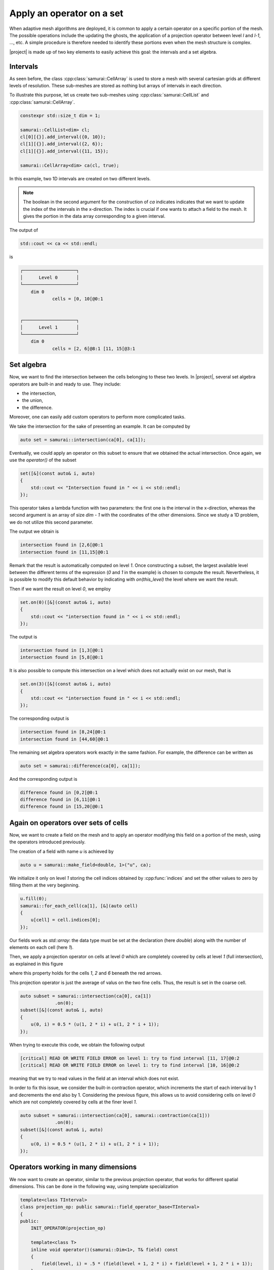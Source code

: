 Apply an operator on a set
==========================

When adaptive mesh algorithms are deployed, it is common to apply a certain operator on a specific portion of the mesh.
The possible operations include the updating the ghosts, the application of a projection operator between level `l` and `l-1`, ..., etc.
A simple procedure is therefore needed to identify these portions even when the mesh structure is complex.

|project| is made up of two key elements to easily achieve this goal: the intervals and a set algebra. 


Intervals
########

As seen before, the class :cpp:class:`samurai::CellArray` is used to store a mesh with several cartesian grids at different levels of resolution. 
These sub-meshes are stored as nothing but arrays of intervals in each direction.

To illustrate this purpose, let us create two sub-meshes using :cpp:class:`samurai::CellList` and :cpp:class:`samurai::CellArray`.

.. code-block:: c++

    constexpr std::size_t dim = 1;

    samurai::CellList<dim> cl;
    cl[0][{}].add_interval({0, 10});
    cl[1][{}].add_interval({2, 6});
    cl[1][{}].add_interval({11, 15});

    samurai::CellArray<dim> ca(cl, true);

In this example, two 1D intervals are created on two different levels.

.. image:: ./figures/subset_op.png
    :width: 80%
    :align: center


.. note::

    The boolean in the second argument for the construction of `ca` indicates indicates that we want to update the index of the intervals in the x-direction. 
    The index is crucial if one wants to attach a field to the mesh. It gives the portion in the data array corresponding to a given interval.

The output of

.. code-block:: c++

    std::cout << ca << std::endl;

is

.. code-block::

    ┌────────────────────┐
    │      Level 0       │
    └────────────────────┘
        dim 0
                cells = [0, 10[@0:1


    ┌────────────────────┐
    │      Level 1       │
    └────────────────────┘
        dim 0
                cells = [2, 6[@8:1 [11, 15[@3:1


Set algebra
########

Now, we want to find the intersection between the cells belonging to these two levels. 
In |project|, several set algebra operators are built-in and ready to use.
They include:

* the intersection,
* the union,
* the difference. 

Moreover, one can easily add custom operators to perform more complicated tasks.

We take the intersection for the sake of presenting an example.
It can be computed by

.. code-block:: c++

    auto set = samurai::intersection(ca[0], ca[1]);

Eventually, we could apply an operator on this subset to ensure that we obtained the actual intersection. 
Once again, we use the `operator()` of the subset

.. code-block:: c++

    set([&](const auto& i, auto)
    {
        std::cout << "Intersection found in " << i << std::endl;
    });

This operator takes a lambda function with two parameters: the first one is the interval in the x-direction, whereas the second argument is an array of size `dim - 1` with the coordinates of the other dimensions. 
Since we study a 1D problem, we do not utilize this second parameter.

The output we obtain is

.. code-block::

    intersection found in [2,6[@0:1
    intersection found in [11,15[@0:1

Remark that the result is automatically computed on level `1`. 
Once constructing a subset, the largest available level between the different terms of the expression (`0` and `1` in the example) is chosen to compute the result. 
Nevertheless, it is possible to modify this default behavior by indicating with `on(this_level)` the level where we want the result.

Then if we want the result on level `0`, we employ

.. code-block:: c++

    set.on(0)([&](const auto& i, auto)
    {
        std::cout << "intersection found in " << i << std::endl;
    });

The output is

.. code-block::

    intersection found in [1,3[@0:1
    intersection found in [5,8[@0:1

It is also possible to compute this intersection on a level which does not actually exist on our mesh, that is

.. code-block:: c++

    set.on(3)([&](const auto& i, auto)
    {
        std::cout << "intersection found in " << i << std::endl;
    });

The corresponding output is

.. code-block::

    intersection found in [8,24[@0:1
    intersection found in [44,60[@0:1

The remaining set algebra operators work exactly in the same fashion. 
For example, the difference can be written as

.. code-block:: c++

    auto set = samurai::difference(ca[0], ca[1]);

And the corresponding output is

.. code-block::

    difference found in [0,2[@0:1
    difference found in [6,11[@0:1
    difference found in [15,20[@0:1


Again on operators over sets of cells
########

Now, we want to create a field on the mesh and to apply an operator modifying this field on a portion of the mesh, using the operators introduced previously.

The creation of a field with name `u` is achieved by

.. code-block:: c++

    auto u = samurai::make_field<double, 1>("u", ca);

We initialize it only on level `1` storing the cell indices obtained by :cpp:func:`indices` and set the other values to zero by filling them at the very beginning.

.. code-block:: c++

    u.fill(0);
    samurai::for_each_cell(ca[1], [&](auto cell)
    {
        u[cell] = cell.indices[0];
    });

Our fields work as `std::array`: the data type must be set at the declaration (here `double`) along with the number of elements on each cell (here `1`).

Then, we apply a projection operator on cells at level `0` which are completely covered by cells at level `1` (full intersection), as explained in this figure

.. image:: ./figures/subset_op_proj.png
    :width: 80%
    :align: center

where this property holds for the cells  `1`, `2` and `6` beneath the red arrows.

This projection operator is just the average of valus on the two fine cells. Thus, the result is set in the coarse cell.

.. code-block:: c++

    auto subset = samurai::intersection(ca[0], ca[1])
                 .on(0);
    subset([&](const auto& i, auto)
    {
        u(0, i) = 0.5 * (u(1, 2 * i) + u(1, 2 * i + 1));
    });

When trying to execute this code, we obtain the following output

.. code-block::

    [critical] READ OR WRITE FIELD ERROR on level 1: try to find interval [11, 17[@0:2
    [critical] READ OR WRITE FIELD ERROR on level 1: try to find interval [10, 16[@0:2

meaning that we try to read values in the field at an interval which does not exist.

In order to fix this issue, we consider the built-in contraction operator, which increments the start of each interval by 1 and decrements the end also by 1.
Considering the previous figure, this allows us to avoid considering cells on level `0` which are not completely covered by cells at the finer level `1`.

.. code-block:: c++

    auto subset = samurai::intersection(ca[0], samurai::contraction(ca[1]))
                 .on(0);
    subset([&](const auto& i, auto)
    {
        u(0, i) = 0.5 * (u(1, 2 * i) + u(1, 2 * i + 1));
    });



Operators working in many dimensions
########


We now want to create an operator, similar to the previous projection operator, that works for different spatial dimensions.
This can be done in the following way, using template specialization

.. code-block:: c++

    template<class TInterval>
    class projection_op: public samurai::field_operator_base<TInterval>
    {
    public:
        INIT_OPERATOR(projection_op)

        template<class T>
        inline void operator()(samurai::Dim<1>, T& field) const
        {
            field(level, i) = .5 * (field(level + 1, 2 * i) + field(level + 1, 2 * i + 1));
        }

        template<class T>
        inline void operator()(samurai::Dim<2>, T& field) const
        {
            field(level, i, j) = .25 * (field(level + 1, 2 * i, 2 * j) +
                                        field(level + 1, 2 * i, 2 * j + 1) +
                                        field(level + 1, 2 * i + 1, 2 * j) +
                                        field(level + 1, 2 * i + 1, 2 * j + 1));
        }

        template<class T>
        inline void operator()(samurai::Dim<3>, T& field) const
        {
            field(level, i, j, k) = .125 * (field(level + 1, 2 * i, 2 * j, 2 * k) +
                                            field(level + 1, 2 * i + 1, 2 * j, 2 * k) +
                                            field(level + 1, 2 * i, 2 * j + 1, 2 * k) +
                                            field(level + 1, 2 * i + 1, 2 * j + 1, 2 * k) +
                                            field(level + 1, 2 * i, 2 * j + 1, 2 * k + 1) +
                                            field(level + 1, 2 * i + 1, 2 * j + 1, 2 * k + 1));
        }
    };

    template<class T>
    inline auto projection(T&& field)
    {
        return samurai::make_field_operator_function<projection_op>(std::forward<T>(field));
    }

This operator, which works for any dimension between one and three, can be employed using

.. code-block:: c++

    auto subset = samurai::intersection(ca[0], samurai::contraction(ca[1]))
                 .on(0);
    subset.apply_op(projection);


which automatically detects what is the dimensionality of the mesh one considers.